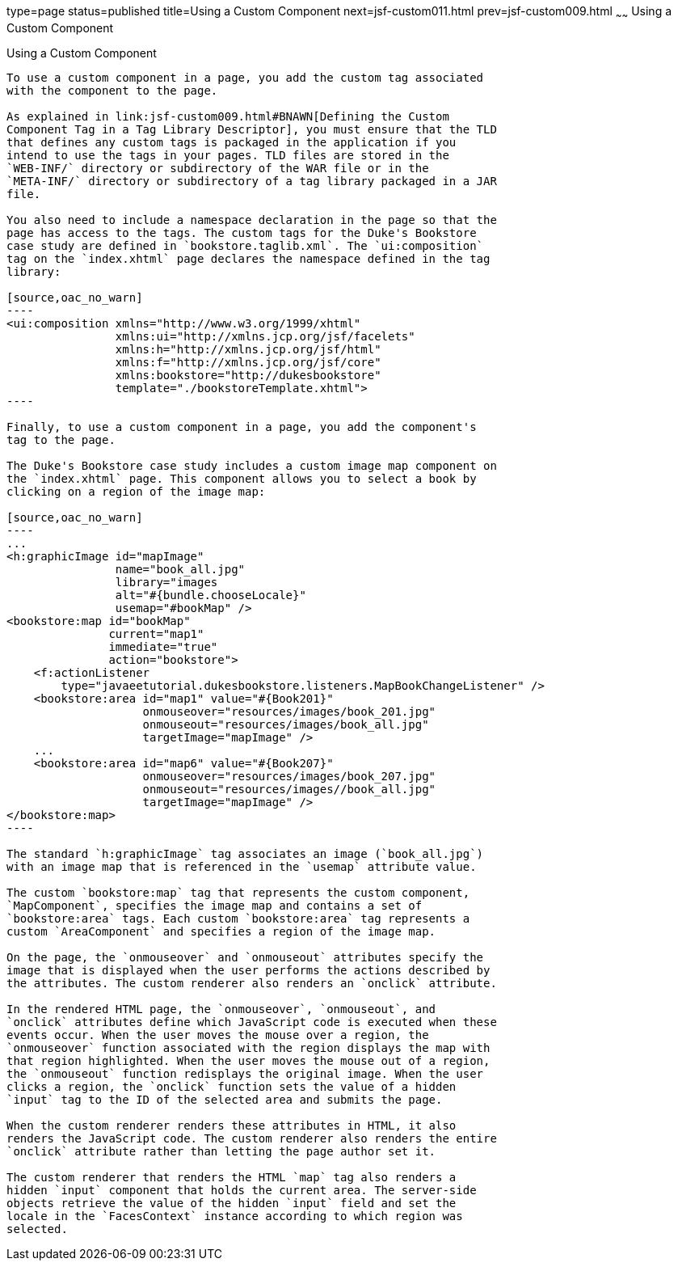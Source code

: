 type=page
status=published
title=Using a Custom Component
next=jsf-custom011.html
prev=jsf-custom009.html
~~~~~~
Using a Custom Component
========================

[[BNATT]]

[[using-a-custom-component]]
Using a Custom Component
------------------------

To use a custom component in a page, you add the custom tag associated
with the component to the page.

As explained in link:jsf-custom009.html#BNAWN[Defining the Custom
Component Tag in a Tag Library Descriptor], you must ensure that the TLD
that defines any custom tags is packaged in the application if you
intend to use the tags in your pages. TLD files are stored in the
`WEB-INF/` directory or subdirectory of the WAR file or in the
`META-INF/` directory or subdirectory of a tag library packaged in a JAR
file.

You also need to include a namespace declaration in the page so that the
page has access to the tags. The custom tags for the Duke's Bookstore
case study are defined in `bookstore.taglib.xml`. The `ui:composition`
tag on the `index.xhtml` page declares the namespace defined in the tag
library:

[source,oac_no_warn]
----
<ui:composition xmlns="http://www.w3.org/1999/xhtml"
                xmlns:ui="http://xmlns.jcp.org/jsf/facelets"
                xmlns:h="http://xmlns.jcp.org/jsf/html"
                xmlns:f="http://xmlns.jcp.org/jsf/core"
                xmlns:bookstore="http://dukesbookstore"
                template="./bookstoreTemplate.xhtml">
----

Finally, to use a custom component in a page, you add the component's
tag to the page.

The Duke's Bookstore case study includes a custom image map component on
the `index.xhtml` page. This component allows you to select a book by
clicking on a region of the image map:

[source,oac_no_warn]
----
...
<h:graphicImage id="mapImage"
                name="book_all.jpg"
                library="images
                alt="#{bundle.chooseLocale}"
                usemap="#bookMap" />
<bookstore:map id="bookMap"
               current="map1"
               immediate="true"
               action="bookstore">
    <f:actionListener
        type="javaeetutorial.dukesbookstore.listeners.MapBookChangeListener" />
    <bookstore:area id="map1" value="#{Book201}" 
                    onmouseover="resources/images/book_201.jpg" 
                    onmouseout="resources/images/book_all.jpg" 
                    targetImage="mapImage" />
    ...
    <bookstore:area id="map6" value="#{Book207}" 
                    onmouseover="resources/images/book_207.jpg" 
                    onmouseout="resources/images//book_all.jpg" 
                    targetImage="mapImage" />
</bookstore:map>
----

The standard `h:graphicImage` tag associates an image (`book_all.jpg`)
with an image map that is referenced in the `usemap` attribute value.

The custom `bookstore:map` tag that represents the custom component,
`MapComponent`, specifies the image map and contains a set of
`bookstore:area` tags. Each custom `bookstore:area` tag represents a
custom `AreaComponent` and specifies a region of the image map.

On the page, the `onmouseover` and `onmouseout` attributes specify the
image that is displayed when the user performs the actions described by
the attributes. The custom renderer also renders an `onclick` attribute.

In the rendered HTML page, the `onmouseover`, `onmouseout`, and
`onclick` attributes define which JavaScript code is executed when these
events occur. When the user moves the mouse over a region, the
`onmouseover` function associated with the region displays the map with
that region highlighted. When the user moves the mouse out of a region,
the `onmouseout` function redisplays the original image. When the user
clicks a region, the `onclick` function sets the value of a hidden
`input` tag to the ID of the selected area and submits the page.

When the custom renderer renders these attributes in HTML, it also
renders the JavaScript code. The custom renderer also renders the entire
`onclick` attribute rather than letting the page author set it.

The custom renderer that renders the HTML `map` tag also renders a
hidden `input` component that holds the current area. The server-side
objects retrieve the value of the hidden `input` field and set the
locale in the `FacesContext` instance according to which region was
selected.


